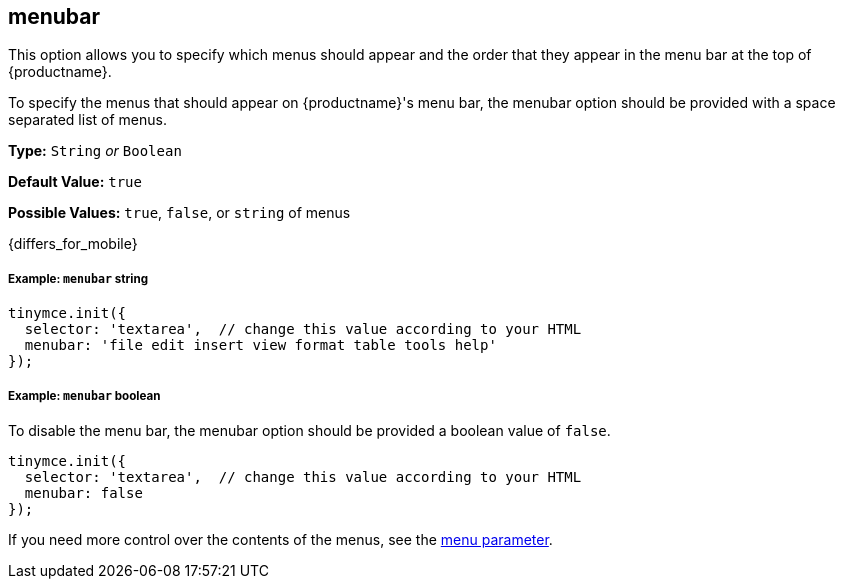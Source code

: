 [[menubar]]
== menubar

This option allows you to specify which menus should appear and the order that they appear in the menu bar at the top of {productname}.

To specify the menus that should appear on {productname}'s menu bar, the menubar option should be provided with a space separated list of menus.

*Type:* `String` _or_ `Boolean`

*Default Value:* `true`

*Possible Values:* `true`, `false`, or `string` of menus

{differs_for_mobile}

[discrete#example-string]
===== Example: `menubar` string

[source,js]
----
tinymce.init({
  selector: 'textarea',  // change this value according to your HTML
  menubar: 'file edit insert view format table tools help'
});
----

[discrete#example-boolean]
===== Example: `menubar` boolean

To disable the menu bar, the menubar option should be provided a boolean value of `false`.

[source,js]
----
tinymce.init({
  selector: 'textarea',  // change this value according to your HTML
  menubar: false
});
----

If you need more control over the contents of the menus, see the <<menu,menu parameter>>.
